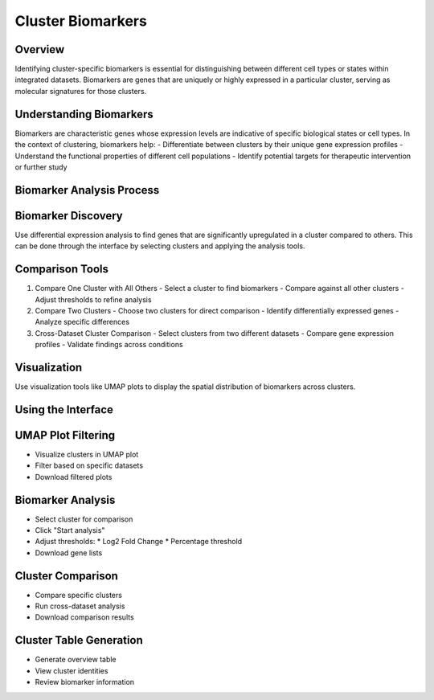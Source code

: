 Cluster Biomarkers
==========================

Overview
--------------------
Identifying cluster-specific biomarkers is essential for distinguishing between different cell types or states within integrated datasets. Biomarkers are genes that are uniquely or highly expressed in a particular cluster, serving as molecular signatures for those clusters.

Understanding Biomarkers
--------------------
Biomarkers are characteristic genes whose expression levels are indicative of specific biological states or cell types. In the context of clustering, biomarkers help:
- Differentiate between clusters by their unique gene expression profiles
- Understand the functional properties of different cell populations
- Identify potential targets for therapeutic intervention or further study

Biomarker Analysis Process
--------------------

Biomarker Discovery
--------------------
Use differential expression analysis to find genes that are significantly upregulated in a cluster compared to others. This can be done through the interface by selecting clusters and applying the analysis tools.

Comparison Tools
--------------------
1. Compare One Cluster with All Others
   - Select a cluster to find biomarkers
   - Compare against all other clusters
   - Adjust thresholds to refine analysis

2. Compare Two Clusters
   - Choose two clusters for direct comparison
   - Identify differentially expressed genes
   - Analyze specific differences

3. Cross-Dataset Cluster Comparison
   - Select clusters from two different datasets
   - Compare gene expression profiles
   - Validate findings across conditions

Visualization
--------------------
Use visualization tools like UMAP plots to display the spatial distribution of biomarkers across clusters.

.. image:: ../_static/images/multiple_datasets_analysis/biomarkers_merge.png
   :width: 90%
   :align: center

Using the Interface
--------------------

UMAP Plot Filtering
--------------------
- Visualize clusters in UMAP plot
- Filter based on specific datasets
- Download filtered plots

Biomarker Analysis
--------------------
- Select cluster for comparison
- Click "Start analysis"
- Adjust thresholds:
  * Log2 Fold Change
  * Percentage threshold
- Download gene lists

Cluster Comparison
--------------------
- Compare specific clusters
- Run cross-dataset analysis
- Download comparison results

Cluster Table Generation
--------------------
- Generate overview table
- View cluster identities
- Review biomarker information